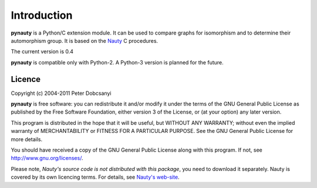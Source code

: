 Introduction
============

**pynauty** is a Python/C extension module.  It can be used to compare
graphs for isomorphism and to determine their automorphism group.  It is
based on the Nauty_ C procedures.

The current version is 0.4

**pynauty**  is compatible only with Python-2. A Python-3
version is planned for the future.


Licence
-------

Copyright (c) 2004-2011 Peter Dobcsanyi

**pynauty** is free software: you can redistribute it and/or modify it
under the terms of the GNU General Public License as published by the
Free Software Foundation, either version 3 of the License, or (at your
option) any later version.

This program is distributed in the hope that it will be useful, but
WITHOUT ANY WARRANTY; without even the implied warranty of
MERCHANTABILITY or FITNESS FOR A PARTICULAR PURPOSE.  See the GNU
General Public License for more details.

You should have received a copy of the GNU General Public License along
with this program.  If not, see http://www.gnu.org/licenses/.


Please note, *Nauty's source code is not distributed with this package*,
you need to download it separately. Nauty is covered by its own licencing
terms. For details, see `Nauty's web-site`_.

..  _Nauty's web-site:
.. _Nauty: http://cs.anu.edu.au/~bdm/nauty/
